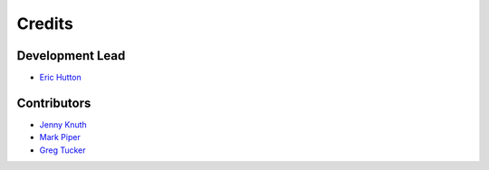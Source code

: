 =======
Credits
=======

Development Lead
----------------

* `Eric Hutton <https://github.com/mcflugen>`_

Contributors
------------

* `Jenny Knuth <https://github.com/jennyknuth>`_
* `Mark Piper <https://github.com/mdpiper>`_
* `Greg Tucker <https://github.com/gregtucker>`_
